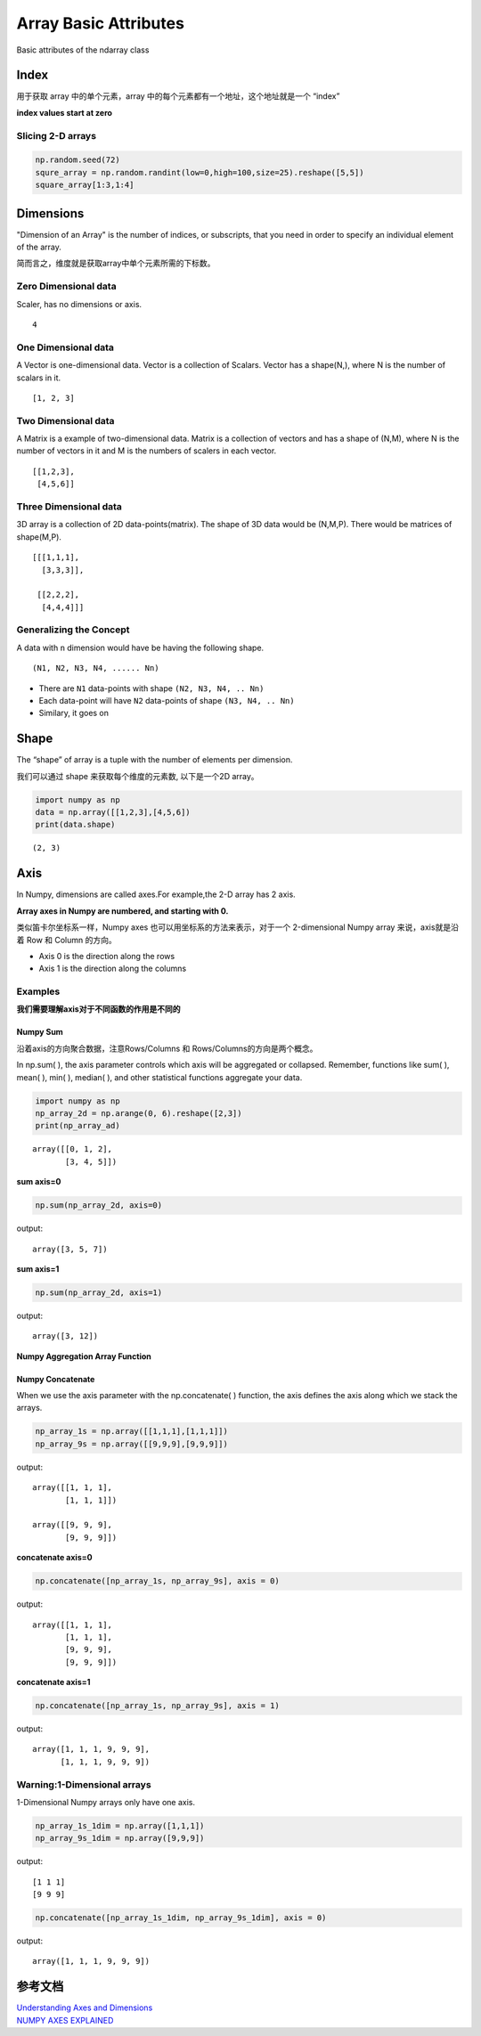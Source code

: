 Array Basic Attributes
=======================

Basic attributes of the ndarray class

.. image:: ./images/axis/att.png
    :align: center


Index
------

用于获取 array 中的单个元素，array 中的每个元素都有一个地址，这个地址就是一个 “index”

**index values start at zero**

.. image:: ./images/axis/index.jpeg
    :align: center

Slicing 2-D arrays
~~~~~~~~~~~~~~~~~~

.. code-block:: python

    np.random.seed(72)
    squre_array = np.random.randint(low=0,high=100,size=25).reshape([5,5])
    square_array[1:3,1:4]

.. image:: ./images/axis/2_index.png
    :align: center

Dimensions
-----------

"Dimension of an Array" is the number of indices, or subscripts, that you need in order to specify an individual element of the array.

简而言之，维度就是获取array中单个元素所需的下标数。


Zero Dimensional data
~~~~~~~~~~~~~~~~~~~~~~

Scaler, has no dimensions or axis.

::

    4


One Dimensional data
~~~~~~~~~~~~~~~~~~~~~

A Vector is one-dimensional data. Vector is a collection of Scalars.
Vector has a shape(N,), where N is the number of scalars in it.

::

    [1, 2, 3]


Two Dimensional data
~~~~~~~~~~~~~~~~~~~~~

A Matrix is a example of two-dimensional data. Matrix is a collection of
vectors and has a shape of (N,M), where N is the number of vectors in it
and M is the numbers of scalers in each vector.

::

    [[1,2,3],
     [4,5,6]]

Three Dimensional data
~~~~~~~~~~~~~~~~~~~~~~

3D array is a collection of 2D data-points(matrix). The shape of 3D
data would be (N,M,P). There would be matrices of shape(M,P).

::

    [[[1,1,1],
      [3,3,3]],

     [[2,2,2],
      [4,4,4]]]

Generalizing the Concept
~~~~~~~~~~~~~~~~~~~~~~~~

A data with ``n`` dimension would have be having the following shape.

::

    (N1, N2, N3, N4, ...... Nn)

* There are ``N1`` data-points with shape ``(N2, N3, N4, .. Nn)``
* Each data-point will have ``N2`` data-points of shape ``(N3, N4, .. Nn)``
* Similary, it goes on

Shape
------

The “shape” of array is a tuple with the number of elements per dimension.

我们可以通过 shape 来获取每个维度的元素数, 以下是一个2D array。

.. code-block:: python

    import numpy as np
    data = np.array([[1,2,3],[4,5,6])
    print(data.shape)

::

    (2, 3)

Axis
-----

In Numpy, dimensions are called axes.For example,the 2-D array has 2 axis.

**Array axes in Numpy are numbered, and starting with 0.**

类似笛卡尔坐标系一样，Numpy axes 也可以用坐标系的方法来表示，对于一个
2-dimensional Numpy array 来说，axis就是沿着 Row 和 Column 的方向。

.. image:: ./images/axis/coordinate.png
    :align: center

* Axis 0 is the direction along the rows
* Axis 1 is the direction along the columns

.. image:: ./images/axis/coord.jpg
    :align: center

Examples
~~~~~~~~

**我们需要理解axis对于不同函数的作用是不同的**

Numpy Sum
^^^^^^^^^^

沿着axis的方向聚合数据，注意Rows/Columns 和 Rows/Columns的方向是两个概念。

In np.sum( ), the axis parameter controls which axis will be aggregated or collapsed.
Remember, functions like sum( ), mean( ), min( ), median( ), and other statistical functions aggregate your data.

.. code-block:: python

    import numpy as np
    np_array_2d = np.arange(0, 6).reshape([2,3])
    print(np_array_ad)

::

    array([[0, 1, 2],
           [3, 4, 5]])

**sum axis=0**

.. code-block:: python

    np.sum(np_array_2d, axis=0)

output:

::

    array([3, 5, 7])

.. image:: ./images/axis/axis0.png
    :align: center

**sum axis=1**

.. code-block:: python

    np.sum(np_array_2d, axis=1)

output:

::

    array([3, 12])

.. image:: ./images/axis/axis1.png
    :align: center

**Numpy Aggregation Array Function**

.. image:: ./images/axis/agg.png
    :align: center

Numpy Concatenate
^^^^^^^^^^^^^^^^^^

When we use the axis parameter with the np.concatenate( ) function,
the axis defines the axis along which we stack the arrays.

.. code-block:: python

    np_array_1s = np.array([[1,1,1],[1,1,1]])
    np_array_9s = np.array([[9,9,9],[9,9,9]])

output:

::

    array([[1, 1, 1],
           [1, 1, 1]])

    array([[9, 9, 9],
           [9, 9, 9]])

**concatenate axis=0**

.. code-block:: python

    np.concatenate([np_array_1s, np_array_9s], axis = 0)

output:

::

    array([[1, 1, 1],
           [1, 1, 1],
           [9, 9, 9],
           [9, 9, 9]])

.. image:: ./images/axis/concat0.png
    :align: center

**concatenate axis=1**

.. code-block:: python

    np.concatenate([np_array_1s, np_array_9s], axis = 1)

output:

::

    array([1, 1, 1, 9, 9, 9],
          [1, 1, 1, 9, 9, 9])

.. image:: ./images/axis/concat1.png
    :align: center

Warning:1-Dimensional arrays
~~~~~~~~~~~~~~~~~~~~~~~~~~~~~

1-Dimensional Numpy arrays only have one axis.

.. image:: ./images/axis/dimension1.png
    :align: center

.. code-block:: python

    np_array_1s_1dim = np.array([1,1,1])
    np_array_9s_1dim = np.array([9,9,9])

output:

::

    [1 1 1]
    [9 9 9]

.. code-block:: python

    np.concatenate([np_array_1s_1dim, np_array_9s_1dim], axis = 0)

output:

::

    array([1, 1, 1, 9, 9, 9])


参考文档
---------

| `Understanding Axes and Dimensions <https://towardsdatascience.com/understanding-axes-and-dimensions-numpy-pandas-606407a5f950>`_
| `NUMPY AXES EXPLAINED <https://www.sharpsightlabs.com/blog/numpy-axes-explained/>`_
